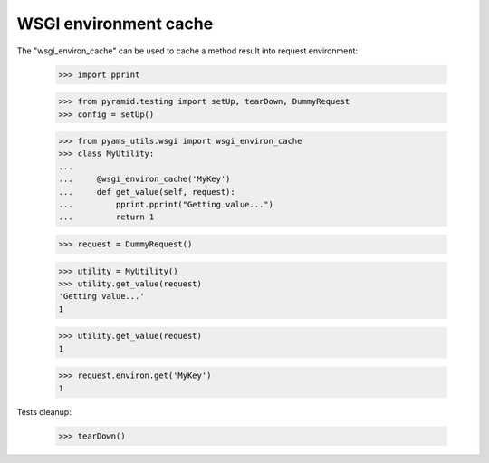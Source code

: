 
======================
WSGI environment cache
======================

The "wsgi_environ_cache" can be used to cache a method result into request environment:

    >>> import pprint

    >>> from pyramid.testing import setUp, tearDown, DummyRequest
    >>> config = setUp()

    >>> from pyams_utils.wsgi import wsgi_environ_cache
    >>> class MyUtility:
    ...
    ...     @wsgi_environ_cache('MyKey')
    ...     def get_value(self, request):
    ...         pprint.pprint("Getting value...")
    ...         return 1

    >>> request = DummyRequest()

    >>> utility = MyUtility()
    >>> utility.get_value(request)
    'Getting value...'
    1

    >>> utility.get_value(request)
    1

    >>> request.environ.get('MyKey')
    1


Tests cleanup:

    >>> tearDown()
